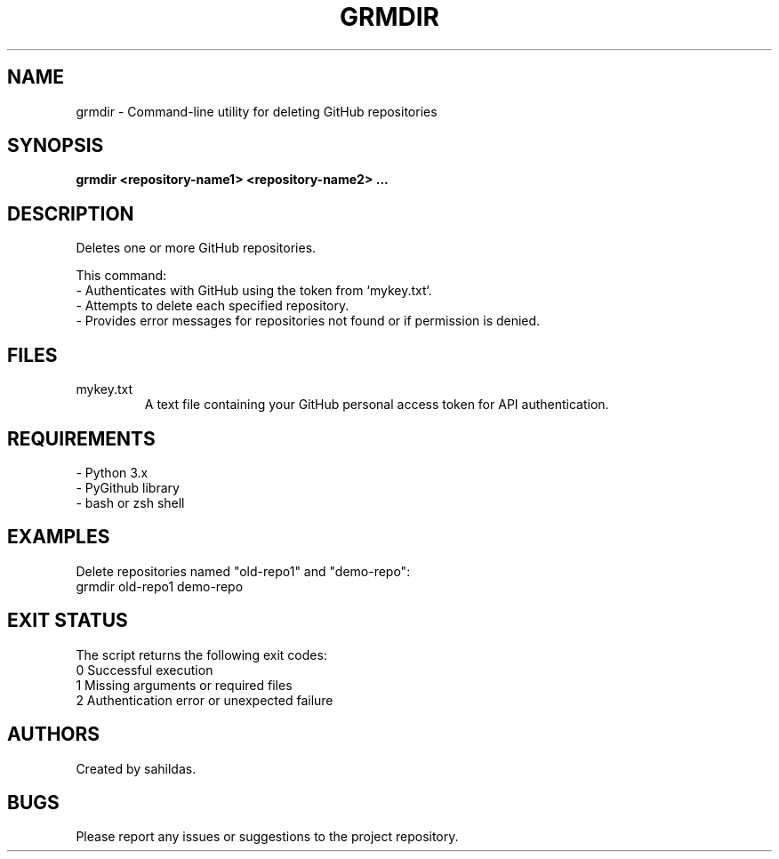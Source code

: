 .TH GRMDIR 1 "December 2024" "sahildas" "GitHub Management"
.SH NAME
grmdir \- Command-line utility for deleting GitHub repositories
.SH SYNOPSIS
.B grmdir <repository-name1> <repository-name2> ...
.SH DESCRIPTION
Deletes one or more GitHub repositories.

This command:
  \- Authenticates with GitHub using the token from `mykey.txt`.
  \- Attempts to delete each specified repository.
  \- Provides error messages for repositories not found or if permission is denied.

.SH FILES
.TP
mykey.txt
A text file containing your GitHub personal access token for API authentication.

.SH REQUIREMENTS
.TP
\- Python 3.x
.TP
\- PyGithub library
.TP
\- bash or zsh shell

.SH EXAMPLES
Delete repositories named "old-repo1" and "demo-repo":
.nf
  grmdir old-repo1 demo-repo
.fi

.SH EXIT STATUS
The script returns the following exit codes:
.TP
0  Successful execution
.TP
1  Missing arguments or required files
.TP
2  Authentication error or unexpected failure

.SH AUTHORS
Created by sahildas.

.SH BUGS
Please report any issues or suggestions to the project repository.
